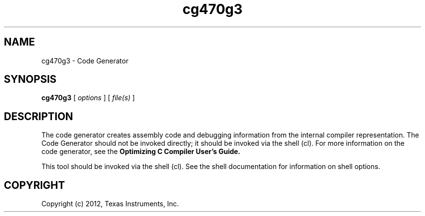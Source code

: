 .bd B 3
.TH cg470g3 1 "May 07, 2012" "TI Tools" "TI Code Generation Tools"
.SH NAME
cg470g3 - Code Generator
.SH SYNOPSIS
.B cg470g3
[
.I options
] [
.I file(s)
]
.SH DESCRIPTION
The code generator creates assembly code and debugging information from the internal compiler representation.  The Code Generator should not be invoked directly; it should be invoked via the shell (cl).  For more information on the code generator, see the 
.B Optimizing C Compiler User's Guide.

This tool should be invoked via the shell (cl).  See the shell documentation for information on shell options.
.SH COPYRIGHT
.TP
Copyright (c) 2012, Texas Instruments, Inc.
